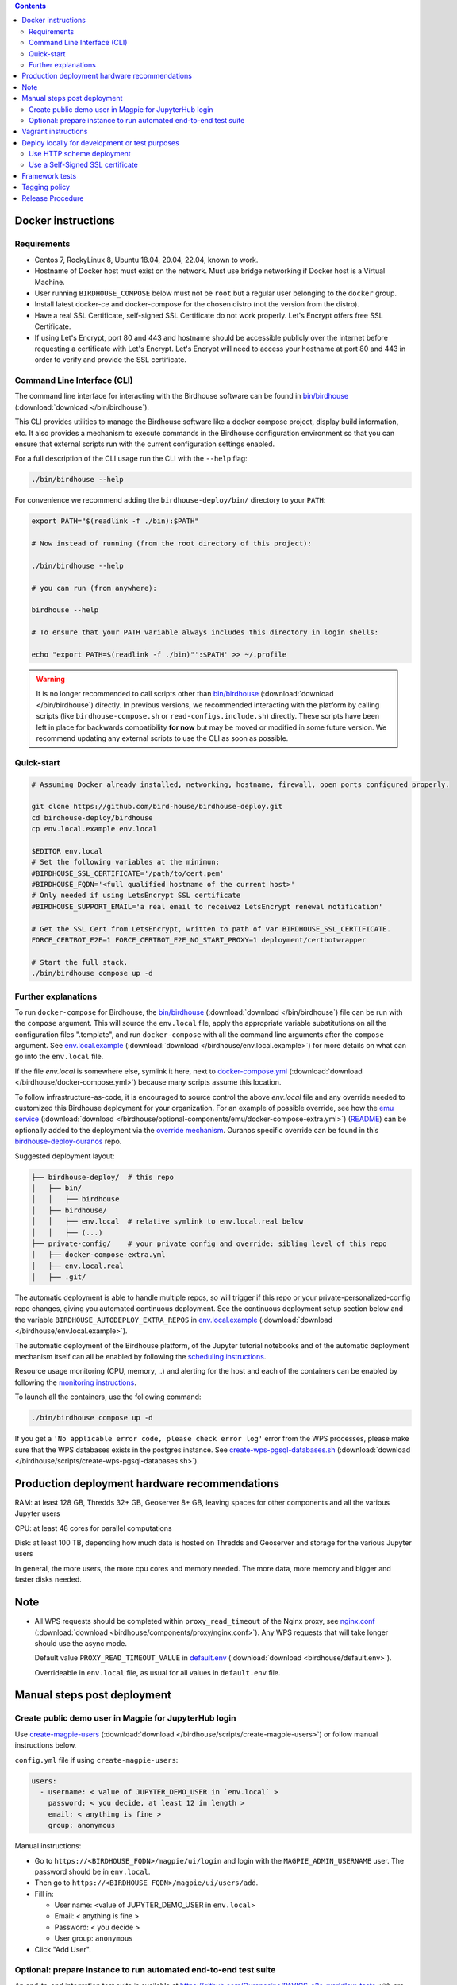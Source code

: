 .. contents::


Docker instructions
-------------------

Requirements
^^^^^^^^^^^^

* Centos 7, RockyLinux 8, Ubuntu 18.04, 20.04, 22.04, known to work.

* Hostname of Docker host must exist on the network.  Must use bridge
  networking if Docker host is a Virtual Machine.

* User running ``BIRDHOUSE_COMPOSE`` below must not be ``root`` but a regular user
  belonging to the ``docker`` group.

* Install latest docker-ce and docker-compose for the chosen distro (not the
  version from the distro).
  
* Have a real SSL Certificate, self-signed SSL Certificate do not work properly.
  Let's Encrypt offers free SSL Certificate.

* If using Let's Encrypt, port 80 and 443 and hostname should be accessible publicly
  over the internet before requesting a certificate with Let's Encrypt. Let's Encrypt
  will need to access your hostname at port 80 and 443 in order to verify and provide
  the SSL certificate.

Command Line Interface (CLI)
^^^^^^^^^^^^^^^^^^^^^^^^^^^^

The command line interface for interacting with the Birdhouse software can be found in
`bin/birdhouse <bin/birdhouse>`_ (:download:`download </bin/birdhouse`).

This CLI provides utilities to manage the Birdhouse software like a docker compose project, display build information,
etc. It also provides a mechanism to execute commands in the Birdhouse configuration environment so that you can ensure
that external scripts run with the current configuration settings enabled.

For a full description of the CLI usage run the CLI with the ``--help`` flag:

.. code-block:: shell

  ./bin/birdhouse --help

For convenience we recommend adding the ``birdhouse-deploy/bin/`` directory to your ``PATH``:

.. code-block:: shell

  export PATH="$(readlink -f ./bin):$PATH"

  # Now instead of running (from the root directory of this project):

  ./bin/birdhouse --help

  # you can run (from anywhere):

  birdhouse --help

  # To ensure that your PATH variable always includes this directory in login shells:

  echo "export PATH=$(readlink -f ./bin)"':$PATH' >> ~/.profile

.. warning::
  It is no longer recommended to call scripts other than
  `bin/birdhouse <bin/birdhouse>`_ (:download:`download </bin/birdhouse`) directly. In previous versions, we recommended
  interacting with the platform by calling scripts (like ``birdhouse-compose.sh`` or ``read-configs.include.sh``)
  directly. These scripts have been left in place for backwards compatibility **for now** but may be moved or modified
  in some future version. We recommend updating any external scripts to use the CLI as soon as possible.

Quick-start
^^^^^^^^^^^

.. code-block:: shell

  # Assuming Docker already installed, networking, hostname, firewall, open ports configured properly.

  git clone https://github.com/bird-house/birdhouse-deploy.git
  cd birdhouse-deploy/birdhouse
  cp env.local.example env.local
  
  $EDITOR env.local
  # Set the following variables at the minimun:
  #BIRDHOUSE_SSL_CERTIFICATE='/path/to/cert.pem'
  #BIRDHOUSE_FQDN='<full qualified hostname of the current host>'
  # Only needed if using LetsEncrypt SSL certificate
  #BIRDHOUSE_SUPPORT_EMAIL='a real email to receivez LetsEncrypt renewal notification'

  # Get the SSL Cert from LetsEncrypt, written to path of var BIRDHOUSE_SSL_CERTIFICATE.
  FORCE_CERTBOT_E2E=1 FORCE_CERTBOT_E2E_NO_START_PROXY=1 deployment/certbotwrapper

  # Start the full stack.
  ./bin/birdhouse compose up -d

Further explanations
^^^^^^^^^^^^^^^^^^^^

To run ``docker-compose`` for Birdhouse, the `bin/birdhouse <bin/birdhouse>`_ (:download:`download </bin/birdhouse`) file can be run with the ``compose`` argument.
This will source the ``env.local`` file, apply the appropriate variable substitutions on all the configuration files
".template", and run ``docker-compose`` with all the command line arguments after the ``compose`` argument.
See `env.local.example <env.local.example>`_ (:download:`download </birdhouse/env.local.example>`) for more details on what can go into the ``env.local`` file.

If the file `env.local` is somewhere else, symlink it here, next to `docker-compose.yml <docker-compose.yml>`_ (:download:`download </birdhouse/docker-compose.yml>`) because many scripts assume this location.

To follow infrastructure-as-code, it is encouraged to source control the above
`env.local` file and any override needed to customized this Birdhouse deployment
for your organization.  For an example of possible override, see how the `emu service <optional-components/emu/docker-compose-extra.yml>`_ (:download:`download </birdhouse/optional-components/emu/docker-compose-extra.yml>`)
(`README <optional-components/README.rst#emu-wps-service-for-testing>`_) can be optionally added to the deployment via the `override mechanism <https://docs.docker.com/compose/extends/>`_.
Ouranos specific override can be found in this `birdhouse-deploy-ouranos <https://github.com/bird-house/birdhouse-deploy-ouranos>`_ repo.

Suggested deployment layout:

.. code-block::

   ├── birdhouse-deploy/  # this repo
   │   ├── bin/
   │   │   ├── birdhouse
   │   ├── birdhouse/
   │   │   ├── env.local  # relative symlink to env.local.real below
   │   │   ├── (...)
   ├── private-config/    # your private config and override: sibling level of this repo
   │   ├── docker-compose-extra.yml
   │   ├── env.local.real
   │   ├── .git/

The automatic deployment is able to handle multiple repos, so will trigger if
this repo or your private-personalized-config repo changes, giving you
automated continuous deployment.  See the continuous deployment setup section
below and the variable ``BIRDHOUSE_AUTODEPLOY_EXTRA_REPOS`` in `env.local.example <env.local.example>`_ (:download:`download </birdhouse/env.local.example>`).

The automatic deployment of the Birdhouse platform, of the Jupyter tutorial
notebooks and of the automatic deployment mechanism itself can all be
enabled by following the `scheduling instructions <components/README.rst#scheduler>`_.

Resource usage monitoring (CPU, memory, ..) and alerting for the host and each
of the containers can be enabled by following the `monitoring instructions <components/README.rst#monitoring>`_.

To launch all the containers, use the following command:

.. code-block::

   ./bin/birdhouse compose up -d

If you get a ``'No applicable error code, please check error log'`` error from the WPS processes, please make sure that the WPS databases exists in the
postgres instance. See `create-wps-pgsql-databases.sh <scripts/create-wps-pgsql-databases.sh>`_ (:download:`download </birdhouse/scripts/create-wps-pgsql-databases.sh>`).


Production deployment hardware recommendations
----------------------------------------------

RAM: at least 128 GB, Thredds 32+ GB, Geoserver 8+ GB, leaving spaces for other components and all the various Jupyter users

CPU: at least 48 cores for parallel computations

Disk: at least 100 TB, depending how much data is hosted on Thredds and Geoserver and storage for the various Jupyter users

In general, the more users, the more cpu cores and memory needed.  The more data, more memory and bigger and faster disks needed.


Note
----

* All WPS requests should be completed within ``proxy_read_timeout`` of the
  Nginx proxy, see `nginx.conf`_ (:download:`download <birdhouse/components/proxy/nginx.conf>`).
  Any WPS requests that will take longer should use the async mode.

  Default value ``PROXY_READ_TIMEOUT_VALUE`` in `default.env`_ (:download:`download <birdhouse/default.env>`).

  Overrideable in ``env.local`` file, as usual for all values in ``default.env`` file.


Manual steps post deployment
----------------------------

Create public demo user in Magpie for JupyterHub login
^^^^^^^^^^^^^^^^^^^^^^^^^^^^^^^^^^^^^^^^^^^^^^^^^^^^^^

Use `create-magpie-users <scripts/create-magpie-users>`_ (:download:`download </birdhouse/scripts/create-magpie-users>`) or follow manual
instructions below.

``config.yml`` file if using ``create-magpie-users``:

.. code-block::

   users:
     - username: < value of JUPYTER_DEMO_USER in `env.local` >
       password: < you decide, at least 12 in length >
       email: < anything is fine >
       group: anonymous

Manual instructions:

* Go to
  ``https://<BIRDHOUSE_FQDN>/magpie/ui/login`` and login with the ``MAGPIE_ADMIN_USERNAME`` user. The password should be in ``env.local``.

* Then go to ``https://<BIRDHOUSE_FQDN>/magpie/ui/users/add``.

* Fill in:

  * User name: <value of JUPYTER_DEMO_USER in ``env.local``\ >
  * Email: < anything is fine >
  * Password: < you decide >
  * User group: ``anonymous``

* Click "Add User".

Optional: prepare instance to run automated end-to-end test suite
^^^^^^^^^^^^^^^^^^^^^^^^^^^^^^^^^^^^^^^^^^^^^^^^^^^^^^^^^^^^^^^^^

An end-to-end integration test suite is available at
https://github.com/Ouranosinc/PAVICS-e2e-workflow-tests with pre-configured
Jenkins at https://github.com/Ouranosinc/jenkins-config.

For that test suite to pass, run the script
`scripts/bootstrap-instance-for-testsuite <scripts/bootstrap-instance-for-testsuite>`_ (:download:`download </birdhouse/scripts/bootstrap-instance-for-testsuite>`)
to prepare your new instance.  Further documentation inside the script.

Optional components
`all-public-access <./optional-components#give-public-access-to-all-resources-for-testing-purposes>`_
and `secure-thredds <./optional-components/#control-secured-access-to-resources-example>`_
also need to be enabled in ``env.local`` using ``BIRDHOUSE_EXTRA_CONF_DIRS`` variable.

ESGF login is also needed for
https://github.com/Ouranosinc/pavics-sdi/blob/master/docs/source/notebooks/esgf-dap.ipynb
part of test suite.  ESGF credentials can be given to Jenkins via
https://github.com/Ouranosinc/jenkins-config/blob/aafaf6c33ea60faede2a32850604c07c901189e8/env.local.example#L11-L13

The canarie monitoring link
``https://<BIRDHOUSE_FQDN>/canarie/node/service/stats`` can be used to confirm the
instance is ready to run the automated end-to-end test suite.  That link should
return the HTTP response code ``200``.


Vagrant instructions
--------------------

Vagrant allows us to quickly spin up a VM to easily reproduce the runtime
environment for testing or to have multiple flavors of Birdhouse with slightly
different combinations of the parts all running simultaneously in their
respective VM, allowing us to see the differences in behavior.

See `vagrant_variables.yml.example </vagrant_variables.yml.example>`_ (:download:`download </vagrant_variables.yml.example>`) for what's
configurable with Vagrant.

If using Centos box, follow `disk-resize <vagrant-utils/disk-resize>`_ (:download:`download </birdhouse/vagrant-utils/disk-resize>`) after
first ``vagrant up`` failure due to disk full.  Then ``vagrant reload && vagrant
provision`` to continue.  If using Ubuntu box, no manual steps required,
everything just works.

Install `VirtualBox <https://www.virtualbox.org/wiki/Downloads>`_, both the
platform and the extension pack, and `Vagrant <https://www.vagrantup.com/downloads.html>`_.

One time setup:

.. code-block::

   # Clone this repo and checkout the desired branch.

   # Follow instructions and fill up infos in vagrant_variables.yml
   cd ..  # to the folder having the Vagrantfile
   cp vagrant_variables.yml.example vagrant_variables.yml

Starting and managing the lifecycle of the VM:

.. code-block::

   # start everything, this is the only command needed to bring up the entire
   # Birdhouse platform
   vagrant up

   # get bridged IP address
   vagrant ssh -c "ip addr show enp0s8|grep 'inet '"

   # get inside the VM
   # useful to manage the Birdhouse platform as if Vagrant is not there
   # and use `birdhouse compose` as before
   # ex: birdhouse compose ps
   vagrant ssh

   # power-off VM
   vagrant halt

   # delete VM
   vagrant destroy

   # reload Vagrant config if vagrant_variables.yml or Vagrantfile changes
   vagrant reload

   # provision again (because all subsequent vagrant up won't provision again)
   # useful to test all provisioning scripts or to bring a VM at unknown state,
   # maybe because it was provisioned too long ago, to the latest state.
   # not needed normally during tight development loop
   vagrant provision

Deploy locally for development or test purposes
-----------------------------------------------

If you are developing this code base or want to test out a new feature locally on a machine, you may want to deploy 
the Birdhouse stack locally.

There are two strategies available to deploy the Birdhouse stack locally:

- `Use HTTP scheme deployment`_
- `Use a Self-Signed SSL certificate`_ 

Use HTTP scheme deployment
^^^^^^^^^^^^^^^^^^^^^^^^^^

To deploy locally, enable the :ref:`local-dev-test` component. Also set the following two variables in your local
environment file:

- ``export BIRDHOUSE_FQDN=host.docker.internal``
- ``export BIRDHOUSE_HTTP_ONLY=True``

This will allow you to access the Birdhouse software in a browser on your local machine using 
the URL ``http://host.docker.internal`` without the need for an SSL certificate or to expose ports 80 and 443 
publicly.

Use a Self-Signed SSL certificate
^^^^^^^^^^^^^^^^^^^^^^^^^^^^^

The `Use HTTP scheme deployment`_ strategy described above will send all information over ``http`` instead of using 
``https``.

If there are any features that you want to test locally using ``https``, you can deploy locally using a self-signed
SSL certificate.

You may also need to add the following to the ``docker compose`` settings for the ``twitcher`` component if you're 
not able to access protected URLs:

.. code:: yaml

  services:
    twitcher:
      environment:
        REQUESTS_CA_BUNDLE: "${BIRDHOUSE_SSL_CERTIFICATE}"
      volumes:
        - "${BIRDHOUSE_SSL_CERTIFICATE}:${BIRDHOUSE_SSL_CERTIFICATE}:ro"


.. warning::

  Self-signed certificates are not fully supported by the components of the Birdhouse stack and some features may
  not be fully functional when self-signed certificates are enabled. For example, accessing other components through
  the JupyterLab interface may fail with an ``SSLError``.

Framework tests
---------------

Core features of the platform has tests to prevent regressions.

To run the tests:

.. code-block:: shell

    python3 -m pip install -r tests/requirements.txt
    pytest tests/

Some tests require internet access (to access JSON schemas used to validate
JSON structure). If you need to run tests offline, you can skip the tests that
require internet access by using the `-k 'not online'` pytest option.


Tagging policy
--------------

We are trying to follow the standard of `semantic versioning <https://semver.org/>`_.

The standard is for one application.  Here we have a collection of several apps
with different versions and we want to track which combination of versions works
together.  So we need a slight modification to the definition of the standard.

Given a version number MAJOR.MINOR.PATCH, increment the:


#. MAJOR version when the API or user facing UI changes that requires
   significant documentation update and/or re-training of the users.  Also
   valid when a big milestone has been reached (ex: DACCS is released).

#. MINOR version when we add new components or update existing components
   that also require change to other existing components (ex: new Magpie that
   also force Twitcher and/or Frontend update) or the change to the existing
   component is a major one (ex: major refactoring of Twitcher, big merge
   with corresponding upstream component from birdhouse project).

#. PATCH version when we update existing components without impact on other
   existing components and the change is a minor change for the existing
   component.


To help properly update versions in all files that could reference to the latest tag,
the `bump2version <https://github.com/c4urself/bump2version>`_ utility is employed.
Running this tool will modify versions in files referencing to the latest revision
(as defined in `.bumpversion.cfg`_) and apply change logs
updates by moving ``Unreleased`` items under a new version matching the new version.

In order to handle auto-update of the ``releaseTime`` value simultaneously to the
generated release version, the ``bump2version`` call is wrapped in `Makefile <../Makefile>`_.

One of the following commands should be used to generate a new version.

.. code-block:: shell

    # bump to a specific semantic version
    make VERSION="<MAJOR>.<MINOR>.<PATCH>" bump

    # bump the next semantic version automatically
    make bump (major|minor|patch)

    # test result without applying it
    make VERSION="<MAJOR>.<MINOR>.<PATCH>" bump dry

To validate, you can look up the resulting version and release time that
will be written to `RELEASE.txt <../RELEASE.txt>`_. The current version can also be requested
using the following command.

.. code-block:: shell

    make version

Once the version as been bumped and the PR is merged, a corresponding version tag should be added
to the commit generated by the merge. This step is intentionally manual instead of leaving it up
to ``bump2version`` to auto-generate the tag in other to apply it directly on ``master`` branch
(onto the merge commit itself), instead of onto the commits in the PR prior merging.


Release Procedure
-----------------

* Pull/merge latest ``master`` to make sure modifications are applied in
  CHANGES.md_, in next step, are under the most recent "unreleased" section.

* Update CHANGES.md_, commit, push.

* Open a PR with the new content from CHANGES.md_ as the PR description.  PR
  description can have more pertinent info, ex: test results, staging server
  location, other discussion topics, that might or might not be relevant in
  CHANGES.md_.  Use your judgement.

* Wait for a PR approval.

* Review PR description if something needs to be added or updated after the PR
  review process.  The goal is for the PR description to capture all the
  essential informations for someone else not participating in the PR review
  process to understand it easily.  This "someone else" might even be your
  future self trying to understand what was going through your mind when you
  opened this PR :)

* Only when you are ready to merge the PR immediately, you can continue with
  the following steps to.  Doing the following steps too early and you might
  lose the "push race" if someone else is also trying to release at the same
  time.  Also, in the spirit of not losing the "push race", execute all these
  steps together, do not take a break in the middle.

  * Merge with ``master`` branch, if needed, so next ``make bump <major|minor|patch>`` step will
    bump to the proper next version. Might need to review the places where
    CHANGES.md_ items were inserted following merge to make sure the new ones by
    this PR are under "unreleased".

  * Run ``make bump <major|minor|patch>`` with appropriate options, as described in "Tagging
    policy" section above.  Push.

  * Merge this PR, copying the entire PR description into the merge commit
    description.  This is so that the page
    https://github.com/bird-house/birdhouse-deploy/tags will contain relevant
    info nicely.  That page was previously used as an ad-hoc changelog before
    CHANGES.md_ was formally introduced.

  * Run ``git tag`` on the commit created the by merge, with the same tag as
    ``make bump <major|minor|patch>`` generated.

  * Run ``git push --tags`` to upload the new version.


.. _nginx.conf: ./components/proxy/nginx.conf
.. _default.env: ./default.env
.. _`.bumpversion.cfg`: ../.bumpversion.cfg
.. _CHANGES.md: ../CHANGES.md
